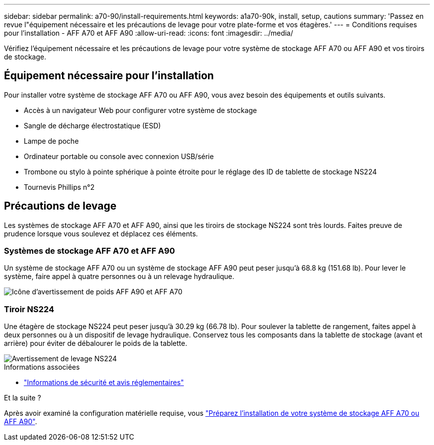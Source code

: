 ---
sidebar: sidebar 
permalink: a70-90/install-requirements.html 
keywords: a1a70-90k, install, setup, cautions 
summary: 'Passez en revue l"équipement nécessaire et les précautions de levage pour votre plate-forme et vos étagères.' 
---
= Conditions requises pour l'installation - AFF A70 et AFF A90
:allow-uri-read: 
:icons: font
:imagesdir: ../media/


[role="lead"]
Vérifiez l'équipement nécessaire et les précautions de levage pour votre système de stockage AFF A70 ou AFF A90 et vos tiroirs de stockage.



== Équipement nécessaire pour l'installation

Pour installer votre système de stockage AFF A70 ou AFF A90, vous avez besoin des équipements et outils suivants.

* Accès à un navigateur Web pour configurer votre système de stockage
* Sangle de décharge électrostatique (ESD)
* Lampe de poche
* Ordinateur portable ou console avec connexion USB/série
* Trombone ou stylo à pointe sphérique à pointe étroite pour le réglage des ID de tablette de stockage NS224
* Tournevis Phillips n°2




== Précautions de levage

Les systèmes de stockage AFF A70 et AFF A90, ainsi que les tiroirs de stockage NS224 sont très lourds. Faites preuve de prudence lorsque vous soulevez et déplacez ces éléments.



=== Systèmes de stockage AFF A70 et AFF A90

Un système de stockage AFF A70 ou un système de stockage AFF A90 peut peser jusqu'à 68.8 kg (151.68 lb). Pour lever le système, faire appel à quatre personnes ou à un relevage hydraulique.

image::../media/drw_a70-90_weight_icon_ieops-1730.svg[Icône d'avertissement de poids AFF A90 et AFF A70]



=== Tiroir NS224

Une étagère de stockage NS224 peut peser jusqu'à 30.29 kg (66.78 lb). Pour soulever la tablette de rangement, faites appel à deux personnes ou à un dispositif de levage hydraulique. Conservez tous les composants dans la tablette de stockage (avant et arrière) pour éviter de débalourer le poids de la tablette.

image::../media/drw_ns224_lifting_weight_ieops-1716.svg[Avertissement de levage NS224]

.Informations associées
* https://library.netapp.com/ecm/ecm_download_file/ECMP12475945["Informations de sécurité et avis réglementaires"^]


.Et la suite ?
Après avoir examiné la configuration matérielle requise, vous link:install-prepare.html["Préparez l'installation de votre système de stockage AFF A70 ou AFF A90"].
